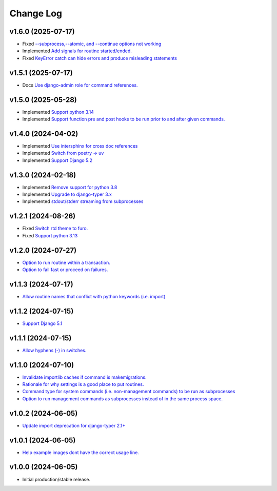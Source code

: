 ==========
Change Log
==========

v1.6.0 (2025-07-17)
===================

* Fixed `--subprocess,--atomic, and --continue options not working <https://github.com/bckohan/django-routines/issues/49>`_
* Implemented `Add signals for routine started/ended. <https://github.com/bckohan/django-routines/issues/45>`_
* Fixed `KeyError catch can hide errors and produce misleading statements <https://github.com/bckohan/django-routines/issues/44>`_

v1.5.1 (2025-07-17)
===================

* Docs `Use django-admin role for command references. <https://github.com/bckohan/django-routines/issues/48>`_

v1.5.0 (2025-05-28)
===================

* Implemented `Support python 3.14 <https://github.com/bckohan/django-routines/issues/39>`_
* Implemented `Support function pre and post hooks to be run prior to and after given commands. <https://github.com/bckohan/django-routines/issues/9>`_

v1.4.0 (2024-04-02)
===================

* Implemented `Use intersphinx for cross doc references <https://github.com/bckohan/django-routines/issues/33>`_
* Implemented `Switch from poetry -> uv <https://github.com/bckohan/django-routines/issues/32>`_
* Implemented `Support Django 5.2 <https://github.com/bckohan/django-routines/issues/31>`_

v1.3.0 (2024-02-18)
===================

* Implemented `Remove support for python 3.8 <https://github.com/bckohan/django-routines/issues/30>`_
* Implemented `Upgrade to django-typer 3.x <https://github.com/bckohan/django-routines/issues/29>`_
* Implemented `stdout/stderr streaming from subprocesses <https://github.com/bckohan/django-routines/issues/15>`_

v1.2.1 (2024-08-26)
===================

* Fixed `Switch rtd theme to furo. <https://github.com/bckohan/django-routines/issues/27>`_
* Fixed `Support python 3.13 <https://github.com/bckohan/django-routines/issues/26>`_

v1.2.0 (2024-07-27)
===================

* `Option to run routine within a transaction. <https://github.com/bckohan/django-routines/issues/24>`_
* `Option to fail fast or proceed on failures. <https://github.com/bckohan/django-routines/issues/10>`_


v1.1.3 (2024-07-17)
===================

* `Allow routine names that conflict with python keywords (i.e. import) <https://github.com/bckohan/django-routines/issues/21>`_

v1.1.2 (2024-07-15)
===================

* `Support Django 5.1 <https://github.com/bckohan/django-routines/issues/19>`_

v1.1.1 (2024-07-15)
===================

* `Allow hyphens (-) in switches. <https://github.com/bckohan/django-routines/issues/17>`_

v1.1.0 (2024-07-10)
===================

* `Invalidate importlib caches if command is makemigrations. <https://github.com/bckohan/django-routines/issues/13>`_
* `Rationale for why settings is a good place to put routines. <https://github.com/bckohan/django-routines/issues/8>`_
* `Command type for system commands (i.e. non-management commands) to be run as subprocesses <https://github.com/bckohan/django-routines/issues/7>`_
* `Option to run management commands as subprocesses instead of in the same process space. <https://github.com/bckohan/django-routines/issues/6>`_

v1.0.2 (2024-06-05)
===================

* `Update import deprecation for django-typer 2.1+ <https://github.com/bckohan/django-routines/issues/4>`_

v1.0.1 (2024-06-05)
===================

* `Help example images dont have the correct usage line. <https://github.com/bckohan/django-routines/issues/3>`_


v1.0.0 (2024-06-05)
===================

* Initial production/stable release.
